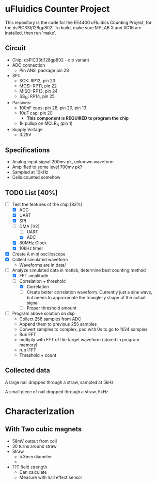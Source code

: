 * uFluidics Counter Project
This repository is the code for the EE4400 uFluidics Counting Project,
for the dsPIC33fj128gp802. To build, make sure MPLAB X and XC16 are
installed, then run 'make'.

** Circuit
   - Chip: dsPIC33fj128gp802 - dip variant
   - ADC connection
     - Pin AN9, package pin 28
   - SPI:
     - SCK: RP12, pin 23
     - MOSI: RP11, pin 22
     - MISO: RP13, pin 24
     - SS_N: RP14, pin 25
   - Passives:
     - 100nF caps: pin 28, pin 20, pin 13
     - 10uF cap: pin 20
       - *This component is REQUIRED to program the chip*
     - 1k pullup on MCLR_N (pin 1)
   - Supply Voltage
     - 3.25V

** Specifications
   - Analog input signal 200mv pk, unknown waveform
   - Amplified to some level 700mv pk?
   - Sampled at 10kHz
   - Cells counted somehow

** TODO List [40%]
   - [-] Test the features of the chip [83%]
     - [X] ADC
     - [X] UART
     - [X] SPI
     - [-] DMA [1/2]
       - [ ] UART
       - [X] ADC
     - [X] 80MHz Clock
     - [X] 10kHz timer
   - [X] Create A mini oscilloscope
   - [X] Collect simulated waveform
     - Waveforms are in data/
   - [-] Analyze simulated data in matlab, determine best counting method
     - [X] FFT amplitude
     - [-] Correlation + threshold
       - [X] Correlation
       - [ ] Create better correlation waveform. Currently just a sine wave, but
	     needs to approximate the triangle-y shape of the actual signal
       - [ ] Proper threshold amount
   - [ ] Program above solution on dsp
     - Collect 256 samples from ADC
     - Append them to previous 256 samples
     - Convert samples to complex, pad with 0s to go to 1024 samples
     - Run FFT
     - multiply with FFT of the target waveform (stored in program memory)
     - run IFFT
     - Threshold + count
     
** Collected data
#+attr_html: :width 500px
[[./data/data2.png]]

A large nail dropped through a straw, sampled at 5kHz
#+attr_html: :width 500px
[[./data/data4.png]]

A small piece of nail dropped through a straw, 5kHz

* Characterization
** With Two cubic magnets
   - 58mV output from coil
   - 30 turns around straw
   - Straw
     - 5.3mm diameter
     - 
   - ??T field strength
     - Can calculate
     - Measure with hall effect sensor
